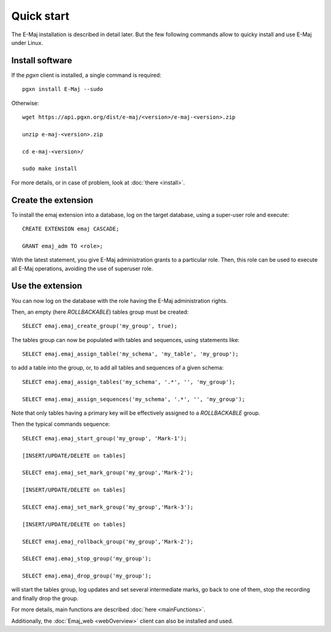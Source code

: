 Quick start
===========

The E-Maj installation is described in detail later. But the few following commands allow to quicky install and use E-Maj under Linux.

Install software
^^^^^^^^^^^^^^^^

If the *pgxn* client is installed, a single command is required::

  pgxn install E-Maj --sudo

Otherwise::

  wget https://api.pgxn.org/dist/e-maj/<version>/e-maj-<version>.zip

  unzip e-maj-<version>.zip

  cd e-maj-<version>/

  sudo make install

For more details, or in case of problem, look at :doc:`there <install>`.

Create the extension
^^^^^^^^^^^^^^^^^^^^

To install the emaj extension into a database, log on the target database, using a super-user role and execute::

  CREATE EXTENSION emaj CASCADE;

  GRANT emaj_adm TO <role>;

With the latest statement, you give E-Maj administration grants to a particular role.  Then, this role can be used to execute all E-Maj operations, avoiding the use of superuser role.

Use the extension
^^^^^^^^^^^^^^^^^

You can now log on the database with the role having the E-Maj administration rights.

Then, an empty (here *ROLLBACKABLE*) tables group must be created::

   SELECT emaj.emaj_create_group('my_group', true);

The tables group can now be populated with tables and sequences, using statements like::

   SELECT emaj.emaj_assign_table('my_schema', 'my_table', 'my_group');

to add a table into the group, or, to add all tables and sequences of a given schema::

   SELECT emaj.emaj_assign_tables('my_schema', '.*', '', 'my_group');

   SELECT emaj.emaj_assign_sequences('my_schema', '.*', '', 'my_group');

Note that only tables having a primary key will be effectively assigned to a *ROLLBACKABLE* group.

Then the typical commands sequence::

   SELECT emaj.emaj_start_group('my_group', 'Mark-1');

   [INSERT/UPDATE/DELETE on tables]

   SELECT emaj.emaj_set_mark_group('my_group','Mark-2');

   [INSERT/UPDATE/DELETE on tables]

   SELECT emaj.emaj_set_mark_group('my_group','Mark-3');

   [INSERT/UPDATE/DELETE on tables]

   SELECT emaj.emaj_rollback_group('my_group','Mark-2');

   SELECT emaj.emaj_stop_group('my_group');

   SELECT emaj.emaj_drop_group('my_group');

will start the tables group, log updates and set several intermediate marks, go back to one of them, stop the recording and finally drop the group.

For more details, main functions are described :doc:`here <mainFunctions>`.

Additionally, the :doc:`Emaj_web <webOverview>` client can also be installed and used.
